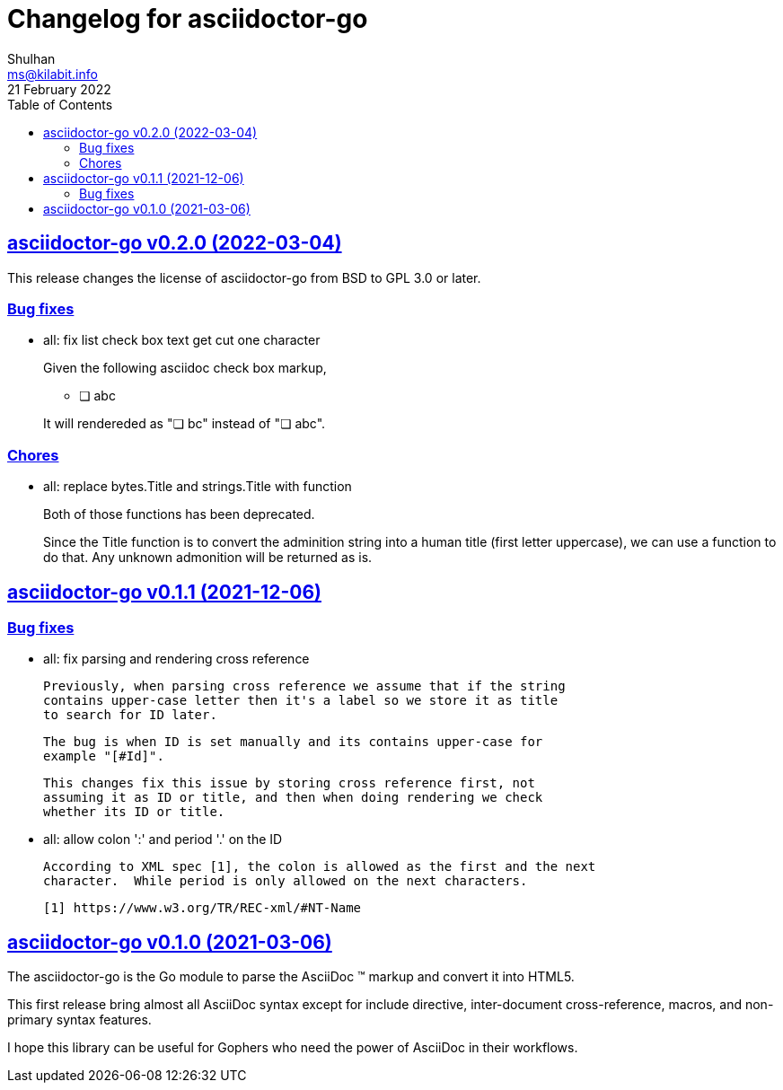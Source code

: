 // SPDX-FileCopyrightText: 2021 M. Shulhan <ms@kilabit.info>
// SPDX-License-Identifier: GPL-3.0-or-later
= Changelog for asciidoctor-go
Shulhan <ms@kilabit.info>
21 February 2022
:toc:
:sectanchors:
:sectlinks:

== asciidoctor-go v0.2.0 (2022-03-04)

This release changes the license of asciidoctor-go from BSD to GPL 3.0 or
later.

=== Bug fixes

*  all: fix list check box text get cut one character
+
--
Given the following asciidoc check box markup,

	* [ ] abc

It will rendereded as "&#10063; bc" instead of "&#10063; abc".
--

=== Chores

*  all: replace bytes.Title and strings.Title with function
+
Both of those functions has been deprecated.
+
Since the Title function is to convert the adminition string into a
human title (first letter uppercase), we can use a function to do that.
Any unknown admonition will be returned as is.


== asciidoctor-go v0.1.1 (2021-12-06)

=== Bug fixes

*  all: fix parsing and rendering cross reference

   Previously, when parsing cross reference we assume that if the string
   contains upper-case letter then it's a label so we store it as title
   to search for ID later.

   The bug is when ID is set manually and its contains upper-case for
   example "[#Id]".

   This changes fix this issue by storing cross reference first, not
   assuming it as ID or title, and then when doing rendering we check
   whether its ID or title.

*  all: allow colon ':' and  period '.' on the ID

   According to XML spec [1], the colon is allowed as the first and the next
   character.  While period is only allowed on the next characters.

   [1] https://www.w3.org/TR/REC-xml/#NT-Name


== asciidoctor-go v0.1.0 (2021-03-06)

The asciidoctor-go is the Go module to parse the AsciiDoc (TM) markup
and convert it into HTML5.

This first release bring almost all AsciiDoc syntax except for include
directive, inter-document cross-reference, macros, and non-primary syntax
features.

I hope this library can be useful for Gophers who need the power of AsciiDoc
in their workflows.
